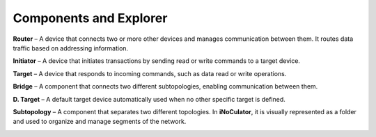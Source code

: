 Components and Explorer
==============================================================

.. image:: images/components_panel_and_explorer_panel.png
  :alt: components_panel_and_explorer_panel
  :align: center

**Router** – A device that connects two or more other devices and manages communication between them. It routes data traffic based on addressing information.

**Initiator** – A device that initiates transactions by sending read or write commands to a target device.

**Target** –  A device that responds to incoming commands, such as data read or write operations.

**Bridge** – A component that connects two different subtopologies, enabling communication between them.

**D. Target** – A default target device automatically used when no other specific target is defined.

**Subtopology** –  A component that separates two different topologies. In **iNoCulator**, it is visually represented as a folder and used to organize and manage segments of the network.


.. image:: images/sample_topology_with_bridge.png
  :alt: sample_topology_with_bridge
  :align: center


